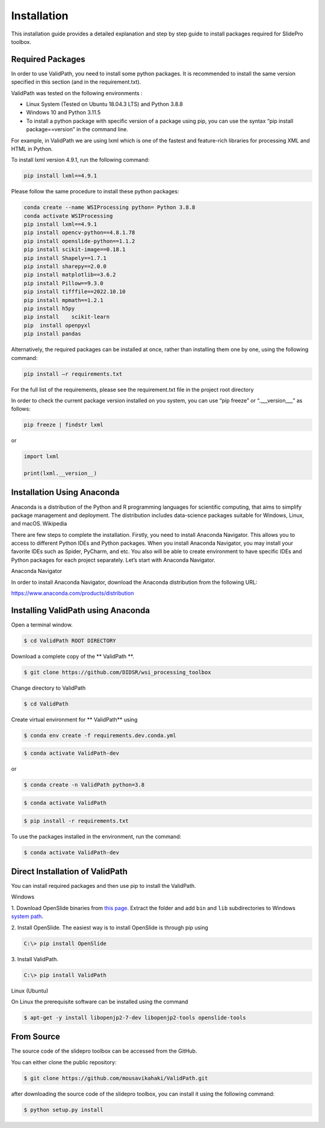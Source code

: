 Installation
****************************************
This installation guide provides a detailed explanation and step by step guide to install packages required for SlidePro toolbox.

Required Packages
--------------------------------------------------------
In order to use ValidPath, you need to install some python packages. It is recommended to install the same version specified in this section (and in the requirement.txt). 

ValidPath was tested on the following environments : 

•	Linux System (Tested on Ubuntu 18.04.3 LTS) and Python 3.8.8

•	Windows 10 and Python 3.11.5

•	To install a python package with specific version of a package using pip, you can use the syntax “pip install package==version” in the command line. 

For example, in ValidPath we are using lxml which is one of the fastest and feature-rich libraries for processing XML and HTML in Python. 

To install lxml version 4.9.1, run the following command:

.. code-block:: console

	pip install lxml==4.9.1

Please follow the same procedure to install these python packages:

.. code-block:: console

	conda create --name WSIProcessing python= Python 3.8.8
	conda activate WSIProcessing
	pip install lxml==4.9.1
	pip install opencv-python==4.8.1.78
	pip install openslide-python==1.1.2
	pip install scikit-image==0.18.1
	pip install Shapely==1.7.1
	pip install sharepy==2.0.0
	pip install matplotlib==3.6.2 
	pip install Pillow==9.3.0
	pip install tifffile==2022.10.10
	pip install mpmath==1.2.1
	pip install h5py
	pip install    scikit-learn
	pip  install openpyxl
	pip install pandas    
	
	
Alternatively, the required packages can be installed at once, rather than installing them one by one, using the following command:

.. code-block:: console

	pip install –r requirements.txt

For the full list of the requirements, please see the requirement.txt file in the project root directory 

In order to check the current package version installed on you system, you can use “pip freeze” or “.___version___” as follows:

.. code-block:: console

	pip freeze | findstr lxml
	
or 

.. code-block:: console

	import lxml
	
	print(lxml.__version__)



Installation Using Anaconda
--------------------------------------------------------
Anaconda is a distribution of the Python and R programming languages for scientific computing, that aims to simplify package management and deployment. The distribution includes data-science packages suitable for Windows, Linux, and macOS. Wikipedia 

There are few steps to complete the installation. Firstly, you need to install Anaconda Navigator. This allows you to access to different Python IDEs and Python packages. When you install Anaconda Navigator, you may install your favorite IDEs such as Spider, PyCharm, and etc. You also will be able to create environment to have specific IDEs and Python packages for each project separately. Let’s start with Anaconda Navigator.    

Anaconda Navigator 

In order to install Anaconda Navigator, download the Anaconda distribution from the following URL: 

https://www.anaconda.com/products/distribution

Installing ValidPath using Anaconda
--------------------------------------------------------

Open a terminal window.

.. code-block:: console

    $ cd ValidPath ROOT DIRECTORY
	
Download a complete copy of the ** ValidPath **.

.. code-block:: console

    $ git clone https://github.com/DIDSR/wsi_processing_toolbox
	
Change directory to ValidPath

.. code-block:: console

    $ cd ValidPath
	
Create virtual environment for ** ValidPath** using

.. code-block:: console

    $ conda env create -f requirements.dev.conda.yml
	
.. code-block:: console
	
	$ conda activate ValidPath-dev
	
or

.. code-block:: console

    $ conda create -n ValidPath python=3.8 

.. code-block:: console

    $ conda activate ValidPath

.. code-block:: console

    $ pip install -r requirements.txt
	

To use the packages installed in the environment, run the command:

.. code-block:: console

    $ conda activate ValidPath-dev
	

Direct Installation of ValidPath
--------------------------------------------------------

You can install required packages and then use pip to install the ValidPath.

Windows

1. Download OpenSlide binaries from `this page <https://openslide.org/download/>`_. Extract the folder and add ``bin`` and ``lib`` subdirectories to
Windows `system path <https://docs.microsoft.com/en-us/previous-versions/office/developer/sharepoint-2010/ee537574(v=office.14)>`_.

2. Install OpenSlide. The easiest way is to install OpenSlide is through pip
using

.. code-block:: console

    C:\> pip install OpenSlide

3. Install
ValidPath.

.. code-block:: console

    C:\> pip install ValidPath

Linux (Ubuntu)

On Linux the prerequisite software can be installed using the command

.. code-block:: console

    $ apt-get -y install libopenjp2-7-dev libopenjp2-tools openslide-tools


From Source
--------------------------------------------------------

The source code of the slidepro toolbox can be accessed from the GitHub.

You can either clone the public repository:

.. code-block:: console

    $ git clone https://github.com/mousavikahaki/ValidPath.git
	
after downloading the source code of the slidepro toolbox, you can install it using the following command:

.. code-block:: console

    $ python setup.py install


.. _Github repo: https://github.com/mousavikahaki/ValidPath.git